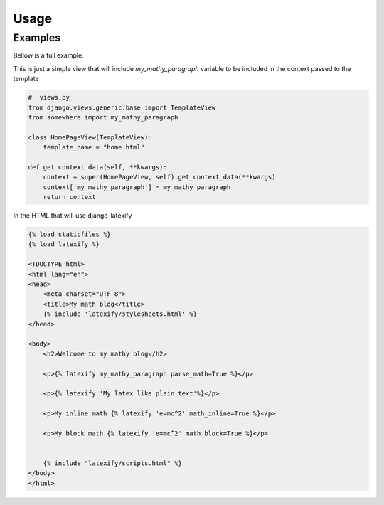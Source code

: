 Usage
-----

Examples
========



Bellow is a full example:

This is just a simple view that will include `my_mathy_paragraph` variable to be included in the context passed to the template

.. code-block:: python

    #  views.py
    from django.views.generic.base import TemplateView
    from somewhere import my_mathy_paragraph

    class HomePageView(TemplateView):
        template_name = "home.html"

    def get_context_data(self, **kwargs):
        context = super(HomePageView, self).get_context_data(**kwargs)
        context['my_mathy_paragraph'] = my_mathy_paragraph
        return context


In the HTML that will use django-latexify

.. code-block:: html

    {% load staticfiles %}
    {% load latexify %}

    <!DOCTYPE html>
    <html lang="en">
    <head>
        <meta charset="UTF-8">
        <title>My math blog</title>
        {% include 'latexify/stylesheets.html' %}
    </head>

    <body>
        <h2>Welcome to my mathy blog</h2>

        <p>{% latexify my_mathy_paragraph parse_math=True %}</p>

        <p>{% latexify 'My latex like plain text'%}</p>

        <p>My inline math {% latexify 'e=mc^2' math_inline=True %}</p>

        <p>My block math {% latexify 'e=mc^2' math_block=True %}</p>


        {% include "latexify/scripts.html" %}
    </body>
    </html>

